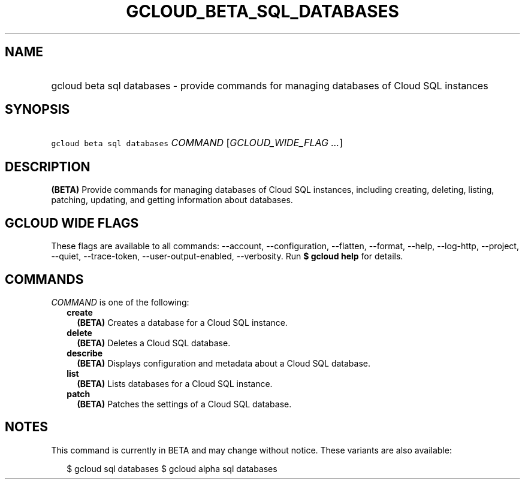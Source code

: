 
.TH "GCLOUD_BETA_SQL_DATABASES" 1



.SH "NAME"
.HP
gcloud beta sql databases \- provide commands for managing databases of Cloud SQL instances



.SH "SYNOPSIS"
.HP
\f5gcloud beta sql databases\fR \fICOMMAND\fR [\fIGCLOUD_WIDE_FLAG\ ...\fR]



.SH "DESCRIPTION"

\fB(BETA)\fR Provide commands for managing databases of Cloud SQL instances,
including creating, deleting, listing, patching, updating, and getting
information about databases.



.SH "GCLOUD WIDE FLAGS"

These flags are available to all commands: \-\-account, \-\-configuration,
\-\-flatten, \-\-format, \-\-help, \-\-log\-http, \-\-project, \-\-quiet,
\-\-trace\-token, \-\-user\-output\-enabled, \-\-verbosity. Run \fB$ gcloud
help\fR for details.



.SH "COMMANDS"

\f5\fICOMMAND\fR\fR is one of the following:

.RS 2m
.TP 2m
\fBcreate\fR
\fB(BETA)\fR Creates a database for a Cloud SQL instance.

.TP 2m
\fBdelete\fR
\fB(BETA)\fR Deletes a Cloud SQL database.

.TP 2m
\fBdescribe\fR
\fB(BETA)\fR Displays configuration and metadata about a Cloud SQL database.

.TP 2m
\fBlist\fR
\fB(BETA)\fR Lists databases for a Cloud SQL instance.

.TP 2m
\fBpatch\fR
\fB(BETA)\fR Patches the settings of a Cloud SQL database.


.RE
.sp

.SH "NOTES"

This command is currently in BETA and may change without notice. These variants
are also available:

.RS 2m
$ gcloud sql databases
$ gcloud alpha sql databases
.RE

